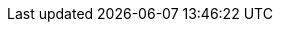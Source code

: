 // Standard document attributes

:data-uri!:
:doctype: article
:experimental:
:idprefix:
:imagesdir: images
:numbered:
:sectanchors!:
:sectnums:
:source-highlighter: highlightjs
:toc: left
:linkattrs:
:toclevels: 2

// Product attributes

:ProductLongName: Red Hat AMQ
:ProductName: AMQ
:ProductVersion: 7.1
:ProductMajorVersion: 7
:QpidJmsVersion: 0.30.0
:ProtonVersion: 0.21.0
:DispatchRouterVersion: 1.0.1
:ExampleQueue: examples
:ExampleAuthInstruction: Enable anonymous access.
:PreviousMajorVersion: 6
:PreviousProductName: A-MQ {PreviousMajorVersion}
:PreviousProductLongName: Red Hat JBoss {PreviousProductName} {PreviousMajorVersion}

// Component attributes

:BrokerCoreBridge: Core Bridge
:BrokerLongName: {ProductLongName} Broker
:BrokerName: {ProductName} Broker
:BrokerVersion: 7.1
:RouterLongName: {ProductLongName} Interconnect
:RouterName: {ProductName} Interconnect
:RouterVersion: 1.1
:RouterUpstreamDir: upstreams/qpid-dispatch
:ClientsLongName: {ProductLongName} Clients
:ClientsName: {ProductName} Clients
:ClientsVersion: 2.0
:ClientAmqpCppName: {ProductName} C++
:ClientAmqpDotNetName: {ProductName} .NET
:ClientAmqpJavaScriptName: {ProductName} JavaScript
:ClientAmqpJmsName: {ProductName} JMS
:ClientAmqpJmsLongName: {ProductLongName} JMS
:ClientAmqpPythonName: {ProductName} Python
:ClientAmqpRubyName: {ProductName} Ruby
:ClientCoreJmsName: {ProductName} Core Protocol JMS
:ClientOpenWireJmsName: {ProductName} OpenWire JMS
:ConsoleLongName: {ProductLongName} Console
:ConsoleName: {ProductName} Console
:ConsoleVersion: 1.0
:PreviousClientAmqpJmsLongName: {PreviousProductLongName} JMS

// Book names

:BrokerBook: Using {BrokerName}
:BrokerJonBook: Using JON with {BrokerName}
:BrokerReleaseNotesBook: {BrokerName} {BrokerVersion} Release Notes
:ClientAmqpCppBook: Using the {ClientAmqpCppName} Client
:ClientAmqpDotNetBook: Using the {ClientAmqpDotNetName} Client
:ClientAmqpJavaScriptBook: Using the {ClientAmqpJavaScriptName} Client
:ClientAmqpJmsBook: Using the {ClientAmqpJmsName} Client
:ClientAmqpPythonBook: Using the {ClientAmqpPythonName} Client
:ClientAmqpRubyBook: Using the {ClientAmqpRubyName} Client
:ClientCoreJmsBook: Using the {ClientCoreJmsName} Client
:ClientOpenWireJmsBook: Using the {ClientOpenWireJmsName} Client
:ClientOverviewBook: {ClientsName} Overview
:ClientReleaseNotesBook: {ClientsName} {ClientsVersion} Release Notes
:ConsoleBook: Using {ConsoleName}
:ConsoleReleaseNotesBook: {ConsoleName} {ConsoleVersion} Release Notes
:ProductIntroBook: Introducing {ProductLongName} {ProductMajorVersion}
:ProductMigrationBook: Migrating to {ProductLongName} {ProductMajorVersion}
:RouterBook: Using {RouterName}
:RouterReleaseNotesBook: {RouterName} {RouterVersion} Release Notes

// Book links

:BookUrlBase: https://access.redhat.com/documentation/en-us/red_hat_amq/7.1/html-single

:DispatchRouterUrlBase: https://qpid.apache.org/releases/qpid-dispatch-{DispatchRouterVersion}

:ProductIntroBookUrl: {BookUrlBase}/introducing_red_hat_amq_7/
:ProductIntroBookLink: link:{ProductIntroBookUrl}[{ProductIntroBook}]

:ProductMigrationBookUrl: {BookUrlBase}/migrating_to_red_hat_amq_7/
:ProductMigrationBookLink: link:{ProductMigrationBookUrl}[{ProductMigrationBook}]

:BrokerBookUrl: {BookUrlBase}/using_amq_broker/
:BrokerBookLink: link:{BrokerBookUrl}[{BrokerBook}]

:BrokerJonBookUrl: {BookUrlBase}/using_jon_with_amq_broker/
:BrokerJonBookLink: link:{BrokerJonBookUrl}[{BrokerJonBook}]

:BrokerReleaseNotesBookUrl: {BookUrlBase}/amq_broker_7.1_release_notes/
:BrokerReleaseNotesBookLink: link:{BrokerReleaseNotesBookUrl}[{BrokerReleaseNotesBook}]

:RouterBookUrl: {BookUrlBase}/using_amq_interconnect/
:RouterBookLink: link:{RouterBookUrl}[{RouterBook}]

:RouterReleaseNotesBookUrl: {BookUrlBase}/amq_interconnect_1.0_release_notes/
:RouterReleaseNotesBookLink: link:{RouterReleaseNotesBookUrl}[{RouterReleaseNotesBook}]

:ClientAmqpCppBookUrl: {BookUrlBase}/using_the_amq_cpp_client/
:ClientAmqpCppBookLink: link:{ClientAmqpCppBookUrl}[{ClientAmqpCppBook}]

:ClientAmqpDotNetBookUrl: {BookUrlBase}/using_the_amq_.net_client/
:ClientAmqpDotNetBookLink: link:{ClientAmqpDotNetBookUrl}[{ClientAmqpDotNetBook}]

:ClientAmqpJavaScriptBookUrl: {BookUrlBase}/using_the_amq_javascript_client/
:ClientAmqpJavaScriptBookLink: link:{ClientAmqpJavaScriptBookUrl}[{ClientAmqpJavaScriptBook}]

:ClientAmqpJmsBookUrl: {BookUrlBase}/using_the_amq_jms_client/
:ClientAmqpJmsBookLink: link:{ClientAmqpJmsBookUrl}[{ClientAmqpJmsBook}]

:ClientAmqpPythonBookUrl: {BookUrlBase}/using_the_amq_python_client/
:ClientAmqpPythonBookLink: link:{ClientAmqpPythonBookUrl}[{ClientAmqpPythonBook}]

:ClientAmqpRubyBookUrl: {BookUrlBase}/using_the_amq_ruby_client/
:ClientAmqpRubyBookLink: link:{ClientAmqpRubyBookUrl}[{ClientAmqpRubyBook}]

:ClientCoreJmsBookUrl: {BookUrlBase}/using_the_amq_core_protocol_jms_client/
:ClientCoreJmsBookLink: link:{ClientCoreJmsBookUrl}[{ClientCoreJmsBook}]

:ClientOpenWireJmsBookUrl: {BookUrlBase}/using_the_amq_openwire_jms_client/
:ClientOpenWireJmsBookLink: link:{ClientOpenWireJmsBookUrl}[{ClientOpenWireJmsBook}]

:ClientOverviewBookUrl: {BookUrlBase}/amq_clients_overview/
:ClientOverviewBookLink: link:{ClientOverviewBookUrl}[{ClientOverviewBook}]

:ClientReleaseNotesBookUrl: {BookUrlBase}/amq_clients_2.0_release_notes/
:ClientReleaseNotesBookLink: link:{ClientReleaseNotesBookUrl}[{ClientReleaseNotesBook}]

:ConsoleBookUrl: {BookUrlBase}/using_amq_console/
:ConsoleBookLink: link:{ConsoleBookUrl}[{ConsoleBook}]

// API reference links

:ClientAmqpCppApiUrl: https://qpid.apache.org/releases/qpid-proton-{ProtonVersion}/proton/cpp/api
:ClientAmqpCppApiLink: link:{ClientAmqpCppApiUrl}[API reference^]

:ClientAmqpDotNetApiUrl: https://azure.github.io/amqpnetlite/api/Amqp.html
:ClientAmqpDotNetApiLink: link:{ClientAmqpDotNetApiUrl}[API reference^]

:ClientAmqpJavaScriptApiUrl: https://github.com/grs/rhea#api
:ClientAmqpJavaScriptApiLink: link:{ClientAmqpJavaScriptApiUrl}[API reference^]

:ClientAmqpPythonApiUrl: https://qpid.apache.org/releases/qpid-proton-{ProtonVersion}/proton/python/api
:ClientAmqpPythonApiLink: link:{ClientAmqpPythonApiUrl}[API reference^]

:ClientAmqpRubyApiUrl: https://qpid.apache.org/releases/qpid-proton-{ProtonVersion}/proton/ruby/api
:ClientAmqpRubyApiLink: link:{ClientAmqpRubyApiUrl}[API reference^]

:JavaSeApiUrl: https://docs.oracle.com/javase/8/docs/api
:JavaEeApiUrl: http://docs.oracle.com/javaee/7/api

:JmsApiUrl: {JavaEeApiUrl}/javax/jms/package-summary.html
:JmsApiLink: link:{JmsApiUrl}[JMS API reference^]

// Other links

:AmqpSpecUrl: http://docs.oasis-open.org/amqp/core/v1.0/os/amqp-core-overview-v1.0-os.html
:AmqpSpecLink: link:{AmqpSpecUrl}[AMQP 1.0 specification^]

:CustomerPortalName: Red Hat Customer Portal
:CustomerPortalUrl: https://access.redhat.com/products/red-hat-amq
:CustomerPortalLink: link:{CustomerPortalUrl}[{CustomerPortalName}^]

:JBossMavenRepoUrl: https://maven.repository.redhat.com/
:JBossMavenRepoLink: link:{JBossMavenRepoUrl}[JBoss Enterprise Maven Repository^]

:JmsTutorialUrl: https://docs.oracle.com/javaee/7/tutorial/jms-concepts001.htm
:JmsTutorialLink: link:{JmsTutorialUrl}[JMS tutorial^]

:KerberosGuideUrl: https://access.redhat.com/documentation/en-us/red_hat_enterprise_linux/7/html-single/system-level_authentication_guide/#Using_Kerberos
:KerberosGuideLink: link:{KerberosGuideUrl}[Using Kerberos^]

:KerberosConfigurationGuideUrl: https://access.redhat.com/documentation/en-us/red_hat_enterprise_linux/7/html-single/system-level_authentication_guide/#authconfig-kerberos
:KerberosConfigurationGuideLink: link:{KerberosConfigurationGuideUrl}[Configuring Kerberos^]

:qdmanageManPageUrl: {DispatchRouterUrlBase}/man/qdmanage.html
:qdmanageManPageLink: link:{qdmanageManPageUrl}[qdmanage man page^]

:qdrouterdManPageUrl: {DispatchRouterUrlBase}/man/qdrouterd.html
:qdrouterdManPageLink: link:{qdrouterdManPageUrl}[qdrouterd man page^]

:qdrouterdConfManPageUrl: {DispatchRouterUrlBase}/man/qdrouterd.conf.html
:qdrouterdConfManPageLink: link:{qdrouterdConfManPageUrl}[qdrouterd.conf man page^]

:qdstatManPageUrl: {DispatchRouterUrlBase}/man/qdstat.html
:qdstatManPageLink: link:{qdstatManPageUrl}[qdstat man page^]

:SupportedConfigurationsUrl: https://access.redhat.com/articles/2791941
:SupportedConfigurationsLink: link:{SupportedConfigurationsUrl}[{ProductLongName} {ProductMajorVersion} Supported Configurations^]

:UpstreamComponentsUrl: https://access.redhat.com/articles/3188232
:UpstreamComponentsLink: link:{UpstreamComponentsUrl}[{ProductLongName} {ProductMajorVersion} Component Details^]
